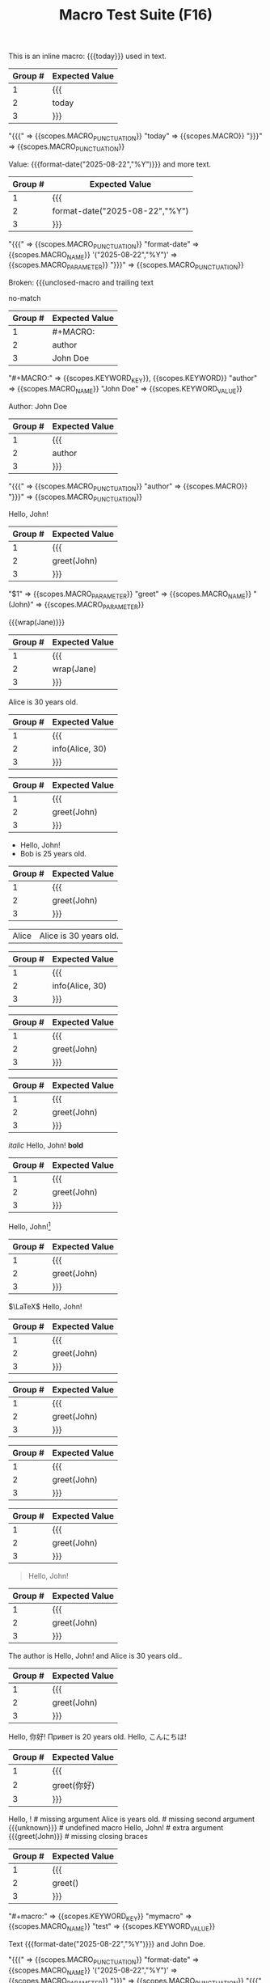 #+TITLE: Macro Test Suite (F16)

#+NAME: Simple inline macro usage
#+BEGIN_FIXTURE
This is an inline macro: {{{today}}} used in text.
#+END_FIXTURE
#+EXPECTED: :type regex :name inlineMacroRegex
| Group # | Expected Value |
|---------+----------------|
| 1       | {{{            |
| 2       | today          |
| 3       | }}}            |
#+END_SRC

#+EXPECTED: :type scope
"{{{" => {{scopes.MACRO_PUNCTUATION}}
"today" => {{scopes.MACRO}}
"}}}" => {{scopes.MACRO_PUNCTUATION}}


#+NAME: Parameterized inline macro
#+BEGIN_FIXTURE
Value: {{{format-date("2025-08-22","%Y")}}} and more text.
#+END_FIXTURE
#+EXPECTED: :type regex :name inlineMacroRegex
| Group # | Expected Value |
|---------+----------------|
| 1       | {{{            |
| 2       | format-date("2025-08-22","%Y") |
| 3       | }}}            |
#+END_SRC

#+EXPECTED: :type scope
"{{{" => {{scopes.MACRO_PUNCTUATION}}
"format-date" => {{scopes.MACRO_NAME}}
'("2025-08-22","%Y")' => {{scopes.MACRO_PARAMETER}}
"}}}" => {{scopes.MACRO_PUNCTUATION}}

#+NAME: Unterminated macro should not match
#+BEGIN_FIXTURE
Broken: {{{unclosed-macro and trailing text
#+END_FIXTURE
#+EXPECTED: :type regex :name inlineMacroRegex
no-match
#+END_SRC

#+NAME: Macro definition line
#+BEGIN_FIXTURE
#+MACRO: author John Doe
#+END_FIXTURE
#+EXPECTED: :type regex :name macroDefinitionRegex
| Group # | Expected Value |
|---------+----------------|
| 1       | #+MACRO:       |
| 2       | author         |
| 3       | John Doe       |
#+END_SRC

#+EXPECTED: :type scope
"#+MACRO:" => {{scopes.KEYWORD_KEY}}, {{scopes.KEYWORD}}
"author" => {{scopes.MACRO_NAME}}
"John Doe" => {{scopes.KEYWORD_VALUE}}

#+NAME: Macro usage inline
#+BEGIN_FIXTURE
Author: {{{author}}}
#+END_FIXTURE
#+EXPECTED: :type regex :name inlineMacroRegex
| Group # | Expected Value |
|---------+----------------|
| 1       | {{{            |
| 2       | author         |
| 3       | }}}            |
#+END_SRC

#+EXPECTED: :type scope
"{{{" => {{scopes.MACRO_PUNCTUATION}}
"author" => {{scopes.MACRO}}
"}}}" => {{scopes.MACRO_PUNCTUATION}}

#+NAME: Basic macro expansion (usage lines)
#+BEGIN_FIXTURE
#+MACRO: greet Hello, $1!
{{{greet(John)}}}
#+END_FIXTURE
#+EXPECTED: :type regex :name inlineMacroRegex
| Group # | Expected Value |
|---------+----------------|
| 1       | {{{            |
| 2       | greet(John)    |
| 3       | }}}            |
#+END_SRC
#+EXPECTED: :type scope
"$1" => {{scopes.MACRO_PARAMETER}}
"greet" => {{scopes.MACRO_NAME}}
"(John)" => {{scopes.MACRO_PARAMETER}}

#+NAME: Nested macro expansion (usage)
#+BEGIN_FIXTURE
{{{wrap(Jane)}}}
#+END_FIXTURE
#+EXPECTED: :type regex :name inlineMacroRegex
| Group # | Expected Value |
|---------+----------------|
| 1       | {{{            |
| 2       | wrap(Jane)     |
| 3       | }}}            |
#+END_SRC

#+NAME: Multi-parameter macro
#+BEGIN_FIXTURE
#+MACRO: info $1 is $2 years old.
{{{info(Alice, 30)}}}
#+END_FIXTURE
#+EXPECTED: :type regex :name inlineMacroRegex
| Group # | Expected Value |
|---------+----------------|
| 1       | {{{            |
| 2       | info(Alice, 30)|
| 3       | }}}            |
#+END_SRC

#+NAME: Macro in headline
#+BEGIN_FIXTURE
** Author: {{{greet(John)}}}
#+END_FIXTURE
#+EXPECTED: :type regex :name inlineMacroRegex
| Group # | Expected Value |
|---------+----------------|
| 1       | {{{            |
| 2       | greet(John)    |
| 3       | }}}            |
#+END_SRC

#+NAME: Macro in list
#+BEGIN_FIXTURE
- {{{greet(John)}}}
- {{{info(Bob, 25)}}}
#+END_FIXTURE
#+EXPECTED: :type regex :name inlineMacroRegex
| Group # | Expected Value |
|---------+----------------|
| 1       | {{{            |
| 2       | greet(John)    |
| 3       | }}}            |
#+END_SRC

#+NAME: Macro in table row
#+BEGIN_FIXTURE
| Alice | {{{info(Alice, 30)}}}     |
#+END_FIXTURE
#+EXPECTED: :type regex :name inlineMacroRegex
| Group # | Expected Value |
|---------+----------------|
| 1       | {{{            |
| 2       | info(Alice, 30)|
| 3       | }}}            |
#+END_SRC

#+NAME: Macro in property drawer
#+BEGIN_FIXTURE
:PROPERTIES:
:Author: {{{greet(John)}}}
:END:
#+END_FIXTURE
#+EXPECTED: :type regex :name inlineMacroRegex
| Group # | Expected Value |
|---------+----------------|
| 1       | {{{            |
| 2       | greet(John)    |
| 3       | }}}            |
#+END_SRC

#+NAME: Macro in comment
#+BEGIN_FIXTURE
#+COMMENT: {{{greet(John)}}}
#+END_FIXTURE
#+EXPECTED: :type regex :name inlineMacroRegex
| Group # | Expected Value |
|---------+----------------|
| 1       | {{{            |
| 2       | greet(John)    |
| 3       | }}}            |
#+END_SRC

#+NAME: Macro with inline markup
#+BEGIN_FIXTURE
/italic/ {{{greet(John)}}} *bold*
#+END_FIXTURE
#+EXPECTED: :type regex :name inlineMacroRegex
| Group # | Expected Value |
|---------+----------------|
| 1       | {{{            |
| 2       | greet(John)    |
| 3       | }}}            |
#+END_SRC

#+NAME: Macro with footnote usage
#+BEGIN_FIXTURE
{{{greet(John)}}}[fn:macro]
[fn:macro] Macro in footnote.
#+END_FIXTURE
#+EXPECTED: :type regex :name inlineMacroRegex
| Group # | Expected Value |
|---------+----------------|
| 1       | {{{            |
| 2       | greet(John)    |
| 3       | }}}            |
#+END_SRC

#+NAME: Macro with LaTeX
#+BEGIN_FIXTURE
$\LaTeX$ {{{greet(John)}}}
#+END_FIXTURE
#+EXPECTED: :type regex :name inlineMacroRegex
| Group # | Expected Value |
|---------+----------------|
| 1       | {{{            |
| 2       | greet(John)    |
| 3       | }}}            |
#+END_SRC

#+NAME: Macro with tags (indented)
#+BEGIN_FIXTURE
* Example :macro:
	{{{greet(John)}}}
#+END_FIXTURE
#+EXPECTED: :type regex :name inlineMacroRegex
| Group # | Expected Value |
|---------+----------------|
| 1       | {{{            |
| 2       | greet(John)    |
| 3       | }}}            |
#+END_SRC

#+NAME: Macro with priority and todo
#+BEGIN_FIXTURE
*** TODO [#A] Review {{{greet(John)}}}
#+END_FIXTURE
#+EXPECTED: :type regex :name inlineMacroRegex
| Group # | Expected Value |
|---------+----------------|
| 1       | {{{            |
| 2       | greet(John)    |
| 3       | }}}            |
#+END_SRC

#+NAME: Macro in log/drawer
#+BEGIN_FIXTURE
:LOGBOOK:
:Note: {{{greet(John)}}}
:END:
#+END_FIXTURE
#+EXPECTED: :type regex :name inlineMacroRegex
| Group # | Expected Value |
|---------+----------------|
| 1       | {{{            |
| 2       | greet(John)    |
| 3       | }}}            |
#+END_SRC

#+NAME: Macro in block
#+BEGIN_FIXTURE
#+BEGIN_QUOTE
{{{greet(John)}}}
#+END_QUOTE
#+END_FIXTURE
#+EXPECTED: :type regex :name inlineMacroRegex
| Group # | Expected Value |
|---------+----------------|
| 1       | {{{            |
| 2       | greet(John)    |
| 3       | }}}            |
#+END_SRC

#+NAME: Macro in plain text
#+BEGIN_FIXTURE
The author is {{{greet(John)}}} and {{{info(Alice, 30)}}}.
#+END_FIXTURE
#+EXPECTED: :type regex :name inlineMacroRegex
| Group # | Expected Value |
|---------+----------------|
| 1       | {{{            |
| 2       | greet(John)    |
| 3       | }}}            |
#+END_SRC

#+NAME: Macro with emoji and multilingual
#+BEGIN_FIXTURE
{{{greet(你好)}}} {{{info(Привет, 20)}}} {{{greet(こんにちは)}}}
#+END_FIXTURE
#+EXPECTED: :type regex :name inlineMacroRegex
| Group # | Expected Value |
|---------+----------------|
| 1       | {{{            |
| 2       | greet(你好)    |
| 3       | }}}            |
#+END_SRC

#+NAME: Edge cases: missing or malformed
#+BEGIN_FIXTURE
{{{greet()}}}         # missing argument
{{{info(Alice)}}}     # missing second argument
{{{unknown}}}         # undefined macro
{{{greet(John, Bob)}}} # extra argument
{{{greet(John)}}      # missing closing braces
#+END_FIXTURE
#+EXPECTED: :type regex :name inlineMacroRegex
| Group # | Expected Value |
|---------+----------------|
| 1       | {{{            |
| 2       | greet()        |
| 3       | }}}            |
#+END_SRC

#+NAME: Case-insensitive macro definition
#+BEGIN_FIXTURE
#+macro: mymacro test
#+END_FIXTURE
#+EXPECTED: :type scope
"#+macro:" => {{scopes.KEYWORD_KEY}}
"mymacro" => {{scopes.MACRO_NAME}}
"test" => {{scopes.KEYWORD_VALUE}}

#+NAME: Show Case - scope assertions for inline macros
#+BEGIN_FIXTURE
Text {{{format-date("2025-08-22","%Y")}}} and {{{author}}}.
#+END_FIXTURE
#+EXPECTED: :type scope
"{{{" => {{scopes.MACRO_PUNCTUATION}}
"format-date" => {{scopes.MACRO_NAME}}
'("2025-08-22","%Y")' => {{scopes.MACRO_PARAMETER}}
"}}}" => {{scopes.MACRO_PUNCTUATION}}
"{{{" => {{scopes.MACRO_PUNCTUATION}}
"author" => {{scopes.MACRO}}
"}}}" => {{scopes.MACRO_PUNCTUATION}}
